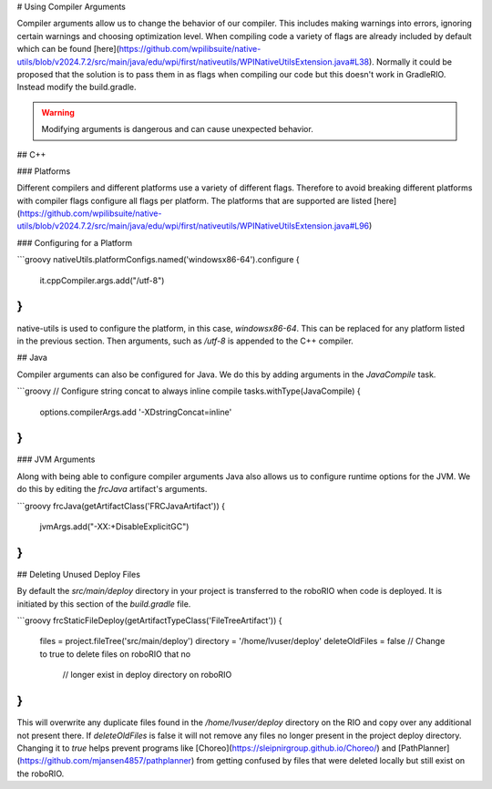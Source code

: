 # Using Compiler Arguments

Compiler arguments allow us to change the behavior of our compiler. This includes making warnings into errors, ignoring certain warnings and choosing optimization level. When compiling code a variety of flags are already included by default which can be found [here](https://github.com/wpilibsuite/native-utils/blob/v2024.7.2/src/main/java/edu/wpi/first/nativeutils/WPINativeUtilsExtension.java#L38). Normally it could be proposed that the solution is to pass them in as flags when compiling our code but this doesn't work in GradleRIO. Instead modify the build.gradle.

.. warning:: Modifying arguments is dangerous and can cause unexpected behavior.

## C++

### Platforms

Different compilers and different platforms use a variety of different flags. Therefore to avoid breaking different platforms with compiler flags configure all flags per platform. The platforms that are supported are listed [here](https://github.com/wpilibsuite/native-utils/blob/v2024.7.2/src/main/java/edu/wpi/first/nativeutils/WPINativeUtilsExtension.java#L96)

### Configuring for a Platform

```groovy
nativeUtils.platformConfigs.named('windowsx86-64').configure {
  it.cppCompiler.args.add("/utf-8")
}
```

native-utils is used to configure the platform, in this case, `windowsx86-64`. This can be replaced for any platform listed in the previous section. Then arguments, such as `/utf-8` is appended to the C++ compiler.

## Java

Compiler arguments can also be configured for Java. We do this by adding arguments in the `JavaCompile` task.

```groovy
// Configure string concat to always inline compile
tasks.withType(JavaCompile) {
    options.compilerArgs.add '-XDstringConcat=inline'
}
```

### JVM Arguments

Along with being able to configure compiler arguments Java also allows us to configure runtime options for the JVM. We do this by editing the `frcJava` artifact's arguments.

```groovy
frcJava(getArtifactClass('FRCJavaArtifact')) {
  jvmArgs.add("-XX:+DisableExplicitGC")
}
```

## Deleting Unused Deploy Files

By default the `src/main/deploy` directory in your project is transferred to the roboRIO when code is deployed.  It is initiated by this section of the `build.gradle` file.

```groovy
frcStaticFileDeploy(getArtifactTypeClass('FileTreeArtifact')) {
    files = project.fileTree('src/main/deploy')
    directory = '/home/lvuser/deploy'
    deleteOldFiles = false // Change to true to delete files on roboRIO that no
                           // longer exist in deploy directory on roboRIO
}
```

This will overwrite any duplicate files found in the `/home/lvuser/deploy` directory on the RIO and copy over any additional not present there.  If `deleteOldFiles` is false it will not remove any files no longer present in the project deploy directory.  Changing it to `true` helps prevent programs like [Choreo](https://sleipnirgroup.github.io/Choreo/) and [PathPlanner](https://github.com/mjansen4857/pathplanner) from getting confused by files that were deleted locally but still exist on the roboRIO.
